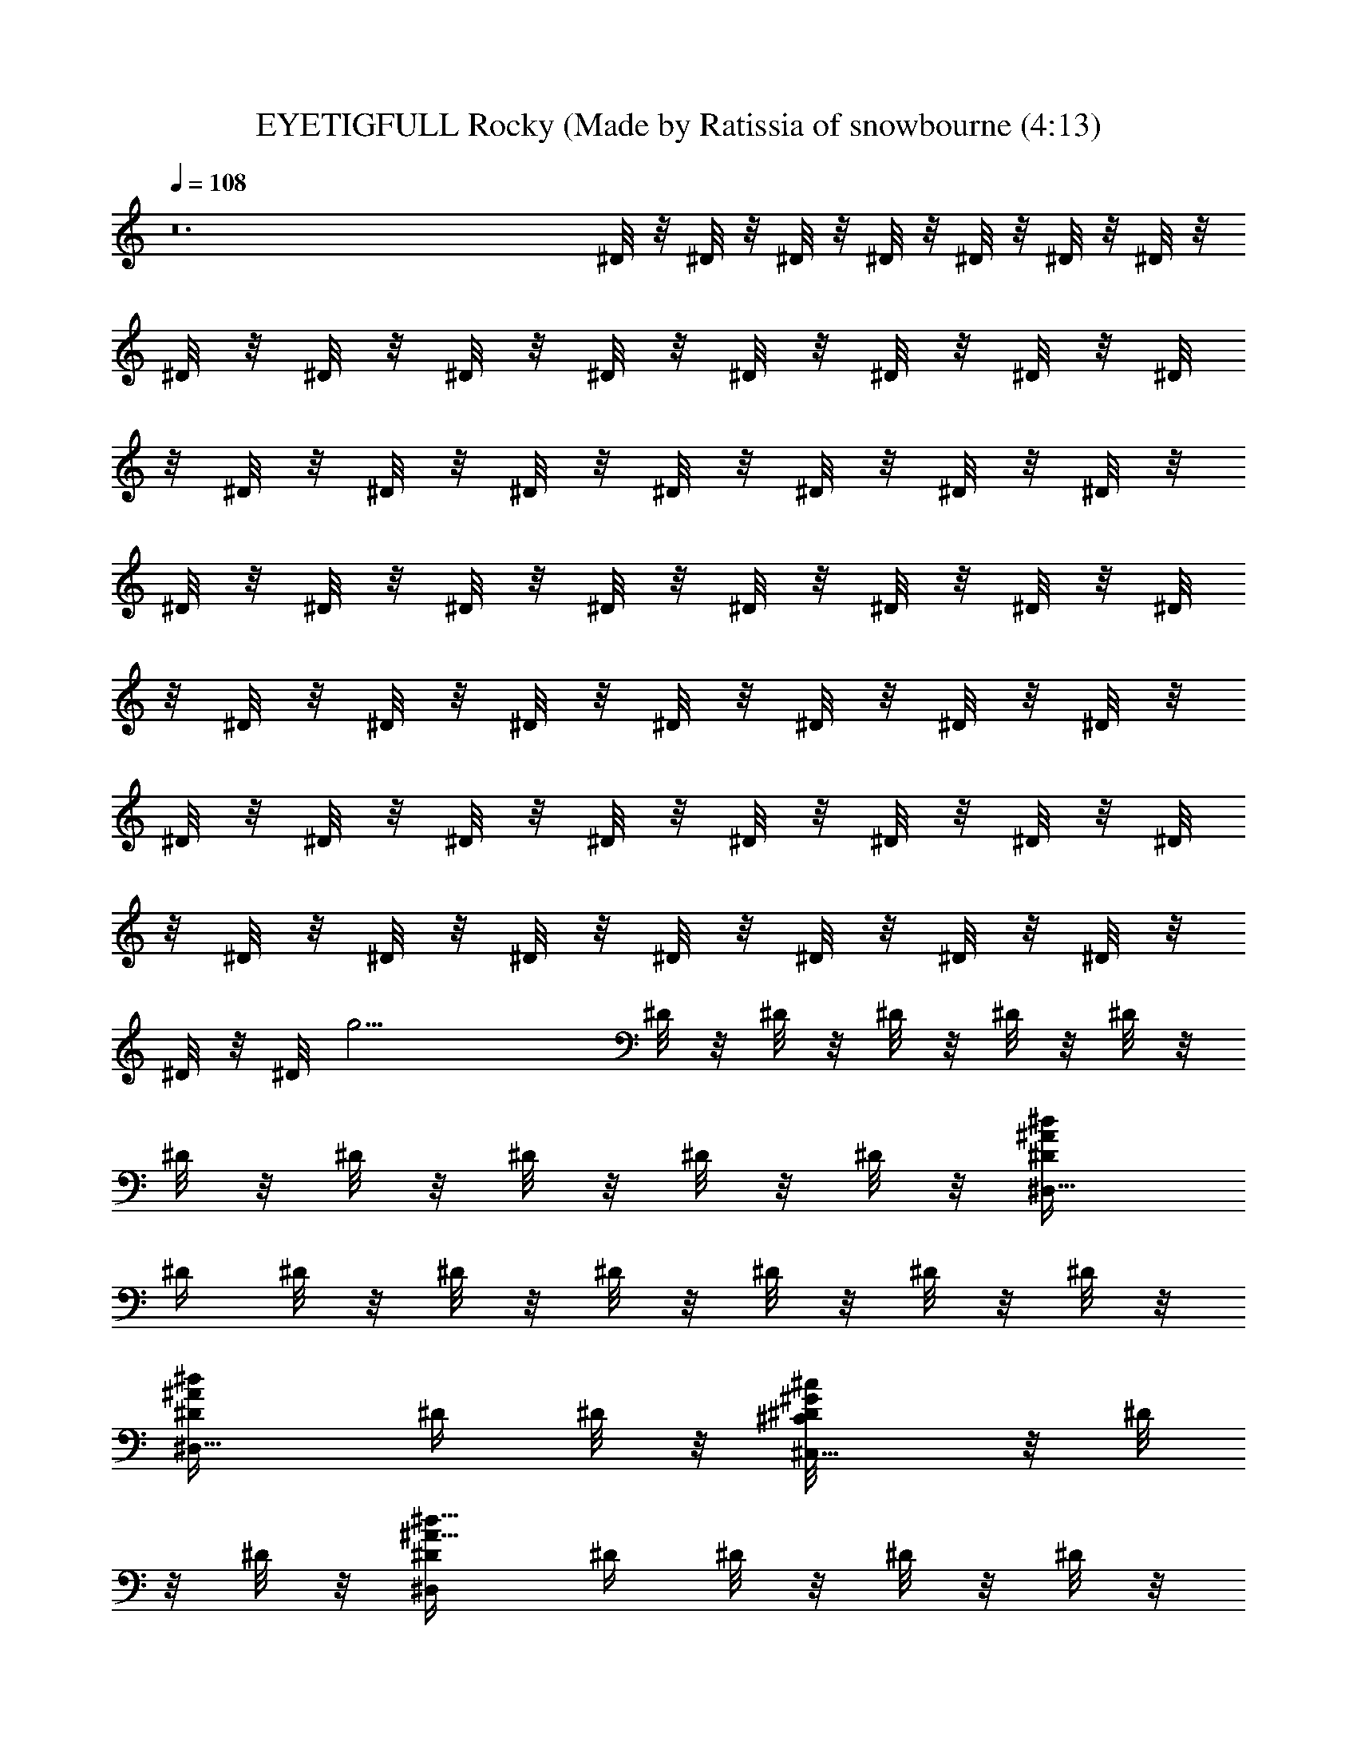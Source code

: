 X: 1
T: EYETIGFULL Rocky (Made by Ratissia of snowbourne (4:13)
Z: Transcribed by RATISSIA
%  Original file: EYETIGFULL Rocky (Made by Ratissia of snowbourne (4:13)
%  Transpose: 3
L: 1/4
Q: 108
K: C
z12 ^D/8 z/8 ^D/8 z/8 ^D/8 z/8 ^D/8 z/8 ^D/8 z/8 ^D/8 z/8 ^D/8 z/8
^D/8 z/8 ^D/8 z/8 ^D/8 z/8 ^D/8 z/8 ^D/8 z/8 ^D/8 z/8 ^D/8 z/8 ^D/8
z/8 ^D/8 z/8 ^D/8 z/8 ^D/8 z/8 ^D/8 z/8 ^D/8 z/8 ^D/8 z/8 ^D/8 z/8
^D/8 z/8 ^D/8 z/8 ^D/8 z/8 ^D/8 z/8 ^D/8 z/8 ^D/8 z/8 ^D/8 z/8 ^D/8
z/8 ^D/8 z/8 ^D/8 z/8 ^D/8 z/8 ^D/8 z/8 ^D/8 z/8 ^D/8 z/8 ^D/8 z/8
^D/8 z/8 ^D/8 z/8 ^D/8 z/8 ^D/8 z/8 ^D/8 z/8 ^D/8 z/8 ^D/8 z/8 ^D/8
z/8 ^D/8 z/8 ^D/8 z/8 ^D/8 z/8 ^D/8 z/8 ^D/8 z/8 ^D/8 z/8 ^D/8 z/8
^D/8 z/8 ^D/8 [g15/4z/8] ^D/8 z/8 ^D/8 z/8 ^D/8 z/8 ^D/8 z/8 ^D/8 z/8
^D/8 z/8 ^D/8 z/8 ^D/8 z/8 ^D/8 z/8 ^D/8 z/8 [^D,5/8^D/4^A/2^d/2]
^D/4 ^D/8 z/8 ^D/8 z/8 ^D/8 z/8 ^D/8 z/8 ^D/8 z/8 ^D/8 z/8
[^D,5/8^D/4^A/2^d/2] ^D/4 ^D/8 z/8 [^C,5/8^D/8^C/2^G/2^c/2] z/8 ^D/8
z/8 ^D/8 z/8 [^D,/2^D/4^A5/8^d5/8] ^D/4 ^D/8 z/8 ^D/8 z/8 ^D/8 z/8
^D/8 z/8 ^D/8 z/8 ^D/8 z/8 ^D/8 z/8 ^D/8 z/8 [^D,/2^D/4^A5/8^d/2]
^D/4 ^D/8 z/8 [^C,/2^D/8^C/2^G/2^c5/8] z/8 ^D/8 z/8 ^D/8 z/8
[^D,5/8^D/4^A5/8^d5/8] ^D/4 ^D/8 z/8 ^D/8 z/8 ^D/8 z/8 ^D/8 z/8 ^D/8
z/8 ^D/8 z/8 ^D/8 z/8 ^D/8 z/8 [^D,5/8^D/4^A/2^d3/8] ^D/4 ^D/8 z/8
[^A,/2^D/8F3/8^A3/8] z/8 ^D/8 z/8 ^D/8 z/8 [B,9/2^D/8^F17/4B17/4] z/8
^D/8 z/8 ^D/8 z/8 ^D/8 z/8 ^D/8 z/8 ^D/8 z/8 ^D/8 z/8 ^D/8 z/8 ^D/8
z/8 ^D/8 z/8 ^D/8 z/8 ^D/8 z/8 ^D/8 z/8 ^D/8 z/8 ^D/8 z/8 ^D/8 z/8
^D/8 z/8 ^D/8 z/8 [^D,/2^D/4^A5/8^d5/8] ^D/4 ^D/8 z/8 ^D/8 z/8 ^D/8
z/8 ^D/8 z/8 ^D/8 z/8 ^D/8 z/8 [^D,/2^D/4^A5/8^d/2] ^D/4 ^D/8 z/8
[^C,/2^D/8^C/2^G/2^c5/8] z/8 ^D/8 z/8 ^D/8 z/8 [^D,5/8^D/4^A5/8^d5/8]
^D/4 ^D/8 z/8 ^D/8 z/8 ^D/8 z/8 ^D/8 z/8 ^D/8 z/8 ^D/8 z/8 ^D/8 z/8
^D/8 z/8 ^D/8 z/8 ^D/8 z/8 [^D,/2^D/4^A/2^d/2] ^D/4 ^D/8 z/8
[^C,/2^D/8^C/2^G/2^c/2] z/8 ^D/8 z/8 ^D/8 z/8 [^D,/2^D/4^A5/8^d5/8]
^D/4 ^D/8 z/8 ^D/8 z/8 ^D/8 z/8 ^D/8 z/8 ^D/8 z/8 ^D/8 z/8
[^D,/2^D/4^A/2^d/2] ^D/4 ^D/8 z/8 [^A,5/8^D/8=F/2^A/2] z/8 ^D/8 z/8
^D/8 z/8 [B,35/8^D/8^F35/8B35/8] z/8 ^D/8 z/8 ^D/8 z/8 ^D/8 z/8 ^D/8
z/8 ^D/8 z/8 ^D/8 z/8 ^D/8 z/8 ^D/8 z/8 ^D/8 z/8 ^D/8 z/8 ^D/8 z/8
^D/8 z/8 ^D/8 z/8 ^D/8 z/8 ^D/8 z/8 ^D/8 z/8 ^D/8 z/8
[^D,/2^D/4^d3/4^f5/8^a5/8^A3/4] ^D/4 ^D/4 ^D/8 z/8 [^D,/2^D/8] z/8
^D/8 z/8 [^D/8^c/8] z/8 [^D/8^c/8] z/8 [^D,/2^D/4^d/2^f5/8^a/2^c/2]
^D/4 ^D/8 z/8 [^D/4^c/2=f/2^g/2] [^D,/2^D/4] ^D/8 z/8
[^D/4^d9/4^f9/4^a9/4^c2] ^D/4 [^D,/2^D/4] ^D/4 ^D/4 ^D/4 [^D,/2^D/4]
^D/4 ^D/8 z/8 ^D/8 z/8 [^D,/2^D/4^d3/8^f5/8^a/2^c/2] ^D/4 ^D/8 z/8
[^D/4^c/2=f/2^g/2] [^D,/2^D/4] ^D/8 z/8 [^D/4^d2^f17/8^a2^c17/8] ^D/4
[^D,/2^D/4] ^D/4 ^D/4 ^D/4 [^D,/2^D/4] ^D/4 ^D/4 ^D/8 z/8
[^D,5/8^D/4^A5/8^d5/8^f/2] ^D/4 ^D/4 [^A,3/4^G/2^c5/8=f3/8^D/8=F/2]
z/8 ^D/8 z/8 ^D/8 z/8 [B,3/2^F15/4B15/4^d13/4^D/8] z/8 ^D/8 z/8 ^D/8
z/8 ^D/8 z/8 ^D/8 z/8 ^D/8 z/8 [B,^D/8] z/8 ^D/8 z/8 ^D/8 z/8 ^D/8
z/8 [B,/2^D/8] z/8 ^D/8 z/8 [B,/2^D/8] z/8 ^D/8 z/8 [B,/2^D/8] z/8
[^F/2B/2^d/2^D/8] z/8 [B,/2^D/8] z/8 ^D/8 z/8
[^D,5/8^D/4^d9/8^f/2^a/2^A9/8] ^D/4 ^D/4 ^D/4 [^D,/2^D/8] z/8 ^D/8
z/8 [^D/8^c/8] z/8 [^D/8^c/8] z/8 [^D,/2^D/4^d/2^f5/8^a/2^c/2] ^D/8
z/8 ^D/8 z/8 [^D/4^c/2=f/2^g/2] [^D,/2^D/4] ^D/8 z/8
[^D/4^d9/4^f9/4^a9/4^c17/8] ^D/4 [^D,/2^D/4] ^D/4 ^D/4 ^D/4
[^D,/2^D/4] ^D/4 ^D/8 z/8 ^D/8 z/8 [^D,/2^D/4^d/2^f5/8^a/2^c/2] ^D/4
^D/4 [^c/2=f/2^g/2^D/4] [^D,/2^D/4] ^D/8 z/8 [^D/4^d2^f2^a2^c2] ^D/4
[^D,/2^D/4] ^D/4 ^D/4 ^D/4 [^D,5/8^D/4] ^D/4 ^D/4 ^D/8 z/8
[^D,/2^D/4^A5/8^d/2^f/2] ^D/4 ^D/4 [^A,3/4^G3/8^c/2=f/2^D/8=F5/8] z/8
^D/8 z/8 ^D/8 z/8 [B,3/2^F7/2B7/2^d13/4^D/8] z/8 ^D/8 z/8 ^D/8 z/8
^D/8 z/8 ^D/8 z/8 ^D/8 z/8 [B,/2^D/8] z/8 ^D/8 z/8 [B,/4^D/8] z/8
[B,/4^D/8] z/8 [B,/4^D/8] z/8 [B,/4^D/8] z/8 [B,/2^D/8] z/8 ^D/8 z/8
[B,^F7/8B3/4^d3/4^D/8] z/8 ^D/8 z/8 ^D/8 z/8 ^D/8 z/8
[^D,/2^D/4^A11/8^d11/8^f7/8] ^D/4 ^D/4 ^D/4 [^D,/2^D/4] ^D/8 z/8 ^D/8
z/8 ^D/8 z/8 [^D,/2^D/8] z/8 ^D/8 z/8 ^D/8 z/8 ^D/8 z/8 [^D,/2^D/8]
z/8 ^D/8 z/8 ^D/8 z/8 ^D/8 z/8 [^D,5/8^D/8] z/8 ^D/8 z/8 ^D/8 z/8
^D/8 z/8 [^D,/2^D/8] z/8 ^D/8 z/8 ^D/8 z/8 ^D/8 z/8 [^D,/2^D/8] z/8
^D/8 z/8 ^D/8 z/8 [^A,/4^D/8] z/8 [^C,/4^D/8] z/8 [^A,/4^D/8] z/8
[^C,/2^D/8] z/8 ^D/8 z/8 [^D,/2^D/4^A7/2^d7/2=f7/2^f7/2] ^D/4 ^D/4
^D/4 [^D,/2^D/4^a/2] ^D/4 [^D/4^c3/8] [^D/4^a5/8] [^D,5/8^D/4] ^D/4
^D/4 ^D/4 [^D,/2^D/4] ^D/4 ^D/4 ^D/8 z/8
[^D,/2^D/4^F29/8B29/8^d29/8^g/2] ^D/4 [^D/4^f/2] ^D/4 [^D,/2^D/4^a/2]
^D/4 [^D/4^g/2] ^D/4 [^D,/2^D/4^f/2] ^D/4 ^D/4 ^D/4 [^D,/2^D/4] ^D/4
^D/8 z/8 ^D/8 z/8 [^D,/2^D/4^G15/4^c15/4=f31/8] ^D/4 ^D/4 ^D/4
[^D,/2^D/4^g/4] [^D/4^f5/8] ^D/4 ^D/4 [^D,/2^D/4^g/2] ^D/4 ^D/4 ^D/4
[^D,/2^D/4^g/4] [^D/4^a5/8] ^D/4 ^D/8 z/8 [^D,/2^D/4^A15/4^d15/4^f^g]
^D/4 ^D/4 ^D/4 [^D,/2^D/4^f11/4] ^D/4 ^D/4 ^D/4 [^D,/2^D/4] ^D/4 ^D/4
[^A,/4^D/4] [^C,/4^D/4] [^A,/4^D/4] [^C,/2^D/4] ^D/8 z/8
[^D,/2^D/4^A29/8^d7/4^f7/2] ^D/4 ^D/4 ^D/4 [^D,/2^D/4^a3/8] ^D/4
[^D/4^c/4] [^D/4^d13/8] [^D,/2^D/4] ^D/4 [^D/4^a/2] ^D/4
[^D,/2^D/4^g/2] ^D/4 [^D/4^f/2] ^D/8 z/8
[^D,/2^D/4^F29/8B29/8^d3^a3/4] ^D/4 ^D/4 [^D/4^g/2] [^D,/2^D/4] ^D/4
[^D/4^g/2] ^D/4 [^D,/2^D/4^f/2] ^D/4 ^D/4 ^D/4 [^D,/2^D/4^d5/8] ^D/4
[^D/4^f/8] z/8 [^D/8^g] z/8 [^D,/2^D/4^G7/2^c7/2=f29/8] ^D/4 ^D/4
^D/4 [^D,/2^D/4^g3/8] ^D/4 [^D/4^f/4] [^D/4^g9/8] [^D,/2^D/4] ^D/4
^D/4 ^D/4 [^D,/2^D/4^g/2] ^D/4 [^D/4^f/4] [^D/8^a17/8] z/8
[^D,5/8^D/4^A15/4^d15/4=f15/4^f15/4] ^D/4 ^D/4 ^D/4 [^D,/2^D/4] ^D/4
^D/4 ^D/4 [^D,/2^D/4] ^D/4 ^D/4 [^A,/4^D/4] [^C,/4^D/4] [^A,3/8^D/4]
[^C,/2^D/4] ^D/8 z/8 [^D,/2^D/4^A29/8^d27/8=f27/8^f27/8] ^D/4
[^D/4^a3/8] ^D/4 [^D,/2^D/4^a3/8] ^D/4 [^D/4^c3/8] [^D/4^a3/4]
[^D,5/8^D/4] ^D/4 ^D/4 ^D/4 [^D,/2^D/4] ^D/4 [^D/4^f/4] ^D/8 z/8
[B,^F7/2B29/8^d29/8^D/8^g/2] z/8 ^D/8 z/8 [^D/8^f3/8] z/8 ^D/8 z/8
[B,^D/8^a/2] z/8 ^D/8 z/8 [^D/8^g/2] z/8 ^D/8 z/8 [B,^D/8^f5/8] z/8
^D/8 z/8 ^D/8 z/8 ^D/8 z/8 [B,3/4^D/8] z/8 ^D/8 z/8 ^D/8 z/8 ^D/8 z/8
[^C,/2^C4^G29/8^c29/8=f15/4^D/8] z/8 ^D/8 z/8 [^D/8^g/4] z/8 ^D/8 z/8
[^C,/2^D/8^g/4] z/8 ^D/8 z/8 [^D/8^g/4] z/8 ^D/8 z/8 [^C,/2^D/8^g/2]
z/8 ^D/8 z/8 [^D/8^f/2] z/8 ^D/8 z/8 [^C,/2^D/8^a/2] z/8 ^D/8 z/8
[^D/8^g] z/8 ^D/8 z/8 [^D,/2^D/4^A15/4^d15/4^f/2] ^D/4 [^D/4^f13/4]
^D/4 [^D,/2^D/4] ^D/4 ^D/4 ^D/4 [^D,/2^D/4] ^D/4 ^D/4 [^A,/4^D/4]
[^C,/4^D/4] [^A,/4^D/4] [^C,/2^D/4] ^D/8 z/8
[^D,/2^D/4^A7/2^d7/4^f7/2] ^D/4 ^D/4 ^D/4 [^D,/2^D/4^a/2] ^D/4
[^D/4^c/4] [^D/4^d3/2] [^D,/2^D/4] ^D/4 ^D/4 ^D/4 [^D,/2^D/4^g3/8]
^D/4 [^D/4^f/2] ^D/8 z/8 [B,^F7/2B29/8^d3^D/8^a3/4] z/8 ^D/8 z/8 ^D/8
z/8 [^D/8^g/2] z/8 [B,^D/8] z/8 ^D/8 z/8 [^D/8^g/2] z/8 ^D/8 z/8
[B,^D/8^f/2] z/8 ^D/8 z/8 ^D/8 z/8 ^D/8 z/8 [B,7/8^D/8^d5/8] z/8
[^D/8^f/2] z/8 ^D/8 z/8 ^D/8 z/8 [^C,/2^C4^G15/4^c15/4=f15/4^D/8] z/8
^D/8 z/8 ^D/8 z/8 ^D/8 z/8 [^C,/2^D/8^g/4] z/8 ^D/8 z/8 [^D/8^g/8]
z/8 [^D/8^g/2] z/8 [^C,/2^D/8] z/8 ^D/8 z/8 ^D/8 z/8 ^D/8 z/8
[^C,/2^D/8^g/4] z/8 ^D/8 z/8 [^D/8^f/4] z/8 [^D/8^a17/8] z/8
[^D,5/8^D/4^A9/4^d9/4^f9/4] ^D/4 ^D/4 ^D/4 [^D,/2^D/4] ^D/4 ^D/4 ^D/4
[^D,3/8^D/4] ^D/8 z/8 [^C,/2^D/4^G/2^c/2=f/2^g/2] ^D/4 ^D/8 z/8
[^D,/2^D/4^A/2^d3/8^f/2^a5/8] ^D/4 ^D/8 z/8
[^G,^F29/8B15/4^d7/2^D15/4^G13/4] b3/8 z/8 [^G,b/4] z/4 b/8 z/8
[b7/8z/4] [^G,z/2] ^a/2 [^G,^g/2] [^c/8^f3/8] z/8 ^c/8 z/8
[^A,^A7/4^c15/8^f7/4z/2] ^g/2 [^A,^a/2] [^g3/4z/2]
[^C,3/4^C15/8^G15/8^c15/8=f15/8z/2] [^g7/8z/2] [^C,3/4z/4] ^a3/4
[^G,^F7/2B29/8^d15/4^D13/4^G7/2] [^G,b3/8] z/8 b/8 z/8 [b7/8z/4]
[^G,z/2] ^a/2 [^G,7/8^g/2] [^D/8^f/2] z/8 ^D/8 z/8
[^D,^D^A7/8^d7/8^f3/4^a] z/4 [^C,15/8^C25/8^G3/2^c3/2=f5/4^g9/8] z3/8
[^G3/2^c3/4f/2^g3/4] [^C,7/8z/4] [^A3/8^c7/8^f/2^a3/8] z3/8
[^G,^F7/2B29/8^d29/8^D15/4^G13/4] [^G,b/4] z/4 b/8 z/8 [b7/8z/4]
[^G,z/2] ^a/2 [^G,7/8^g/2] [^c/8^f3/8] z/8 ^c/8 z/8
[^A,^A17/8^c17/8^f9/4z/2] ^g/2 [^A,^a/2] [^g5/8z/2]
[^C,3/4^C15/8^G/2=f/2] [^G5/4^c/2f5/4^g7/8] [^C,3/4z/4]
[^A/2^c3/8^f5/8^a/2] z3/8 [^G,3/2B13/8^d13/8^g13/8^G5/8b3/4] z/8
[=G,3/4=G5/8^a3/4] z/8 [^G,5/8^G/2b5/8]
[^A,3/2^c3/2^f13/8^a13/8^A3/4] [^G,3/4^G3/4b3/4] [^A,5/8^A/2^c/2]
[B,2^d23/8^f23/8b23/8B5/2] B,7/8 z/8 ^g3/8 z/8 ^f/8 z/8 [^gz/4]
[^D,/2^D/8] z/8 ^D/8 z/8 ^D/8 z/8 [^D/8^f/8] z/8 [^D,5/8^D/8^f17/8]
z/8 ^D/8 z/8 ^D/8 z/8 ^D/8 z/8 [^D,5/8^D/8] z/8 ^D/8 z/8 ^D/8 z/8
^D/8 z/8 [^D,5/8^D/8] z/8 ^D/8 z/8 ^D/8 z/8 ^D/8 z/8 [^D,/2^D/8] z/8
^D/8 z/8 ^D/8 z/8 ^D/8 z/8 [^D,5/8^D/8] z/8 ^D/8 z/8 ^D/8 z/8 ^D/8
z/8 [^D,5/8^D/8] z/8 ^D/8 z/8 ^D/8 z/8 [^A,3/8^D/8] z/8 [^C,/4^D/8]
z/8 [^A,/4^D/8] z/8 [^C,5/8^D/8^d/8] z/8 [^D/8^d/8] z/8
[^D,5/8^D/4^d7/2=f13/4^f4^a] ^D/4 ^D/4 ^D/4 [^D,/2^D/4^a3/4] ^D/4
[^D/4^c/4] [^D/4^a13/4] [^D,5/8^D/4] ^D/4 ^D/4 ^D/4 [^D,/2^D/4] ^D/4
^D/4 ^D/4 [^D,5/8^D/4B15/8^d15/8^f/2^g/2] ^D/4 [^D/4^f3/2] ^D/4
[^D,5/8^D/4^a11/4] ^D/4 [^D/4^g/2] ^D/4 [^D,5/8^D/4^f/2] ^D/4
[b7/8^d7/8^f5/4^D/4] ^D/4 [^D,5/8^D/4] ^D/4 ^D/4 ^D/8 z/8
[^D,5/8^D/4^c29/8=f31/8^g] ^D/4 ^D/4 ^D/4 [^D,5/8^D/4^g3/4] ^D/4
[^D/4^f/4] [^D/4^g5/4] [^D,/2^D/4] ^D/4 ^D/4 ^D/4 [^D,/2^D/4^g7/8]
[^D/4^a/2] ^D/4 ^D/8 z/8 [^D,5/8^D/4^A11/4^d3^f^g] ^D/4 ^D/4 ^D/4
[^D,/2^D/4^f2] ^D/4 ^D/4 ^D/4 [^D,5/8^D/4] ^D/4 ^D/4 [^A,3/8^D/4]
[^C,/4^A/8^d5/8^f5/8^D/4] z/8 [^A,/4^G5/8^c5/8=f5/8^D/8] z/8
[^C,/2^D/8] z/8 ^D/8 z/8 [^D,/2^D/4^d7/4^f7/2^a] ^D/4 ^D/4 ^D/4
[^D,5/8^D/4^a3] ^D/4 [^D/4^c/4] [^D/4^d7/4] [^D,/2^D/4] ^D/4 ^D/4
^D/4 [^D,/2^D/4^g/2] ^D/4 [^D/4^f/2] ^D/4 [^D,5/8^D/4B2^d2^f3/2^a2]
^D/4 ^D/4 [^D/4^g5/8] [^D,5/8^D/4] ^D/4 [^D/4^f] ^D/4
[^D,5/8^D/4^a7/4] ^D/4 [b7/8^d/2^f^D/4] ^D/4 [^D,5/8^D/4^d3/8] ^D/4
[^D/4^f/4] [^D/8^g/4] z/8 [^D,5/8^D/4^c7/2=f15/4^g] ^D/4 ^D/4 ^D/4
[^D,/2^D/4^g3/4] ^D/4 [^D/4^f/4] [^D/4^g5/4] [^D,5/8^D/4] ^D/4 ^D/4
^D/4 [^D,5/8^D/4^g3/4] ^D/4 [^D/4^f/8] z/8 [^D/8^a/4] z/8
[^D,5/8^D/4^d13/4=f17/8^f13/4^a17/8] ^D/4 ^D/4 ^D/4 [^D,5/8^D/4] ^D/4
^D/4 ^D/4 [^D,/2^D/4] ^D/4 [^C,5/8^C/2^c/2=f5/8^g/2^D/4] ^D/4 ^D/4
[^D,/2^D/4^d3/4^f3/4^a5/8] ^D/4 ^D/4
[^G,^F29/8B15/4^d7/2^D15/4^G13/4] b3/8 z/8 [^G,b/4] z/4 b/8 z/8
[b7/8z/4] [^G,z/2] ^a/2 [^G,^g/2] [^c/8^f3/8] z/8 ^c/8 z/8
[^A,^A7/4^c15/8^f7/4z/2] ^g/2 [^A,^a/2] [^g3/4z/2]
[^C,3/4^C15/8^G15/8^c15/8=f15/8z/2] [^g7/8z/2] [^C,3/4z/4] ^a3/4
[^G,^F7/2B29/8^d15/4^D13/4^G7/2] [^G,b3/8] z/8 b/8 z/8 [b7/8z/4]
[^G,z/2] ^a/2 [^G,7/8^g/2] [^D/8^f/2] z/8 ^D/8 z/8
[^D,^D^A7/8^d7/8^f3/4^a] z/4 [^C,15/8^C25/8^G3/2^c3/2=f5/4^g9/8] z3/8
[^G3/2^c3/4f/2^g3/4] [^C,7/8z/4] [^A3/8^c7/8^f/2^a3/8] z3/8
[^G,^F7/2B29/8^d29/8^D15/4^G13/4] [^G,b/4] z/4 b/8 z/8 [b7/8z/4]
[^G,z/2] ^a/2 [^G,7/8^g/2] [^c/8^f3/8] z/8 ^c/8 z/8
[^A,^A17/8^c17/8^f9/4z/2] ^g/2 [^A,^a/2] [^g5/8z/2]
[^C,3/4^C15/8^G/2=f/2] [^G5/4^c/2f5/4^g7/8] [^C,3/4z/4]
[^A/2^c3/8^f5/8^a/2] z3/8 [^G,3/2B13/8^d13/8^g13/8^G5/8b3/4] z/8
[=G,3/4=G5/8^a3/4] z/8 [^G,5/8^G/2b5/8]
[^A,3/2^c3/2^f13/8^a13/8^A3/4] [^G,3/4^G3/4b3/4] [^A,5/8^A/2^c/2]
[B,2^d23/8^f23/8b23/8B5/2] B,7/8 z/8 ^g3/8 z/8 ^f/8 z/8 [^gz/4]
[^D,5/8^D/8] z/8 ^D/8 z/8 ^D/8 z/8 [^D/8^f/8] z/8 [^D,/2^D/8^f17/8]
z/8 ^D/8 z/8 ^D/8 z/8 ^D/8 z/8 [^D,5/8^D/8] z/8 ^D/8 z/8 ^D/8 z/8
^D/8 z/8 [^D,/2^D/8] z/8 ^D/8 z/8 ^D/8 z/8 ^D/8 z/8 [^D,5/8^D/8] z/8
^D/8 z/8 ^D/8 z/8 ^D/8 z/8 [^D,5/8^D/8] z/8 ^D/8 z/8 ^D/8 z/8 ^D/8
z/8 [^D,5/8^D/8] z/8 ^D/8 z/8 ^D/8 z/8 ^D/8 z/8 [^D,5/8^D/8] z/8 ^D/8
z/8 ^D/8 z/8 ^D/8 z/8 [^D,5/8^D/8] z/8 ^D/8 z/8 ^D/8 z/8 ^D/8 z/8
[^D,5/8^D/8] z/8 ^D/8 z/8 ^D/8 z/8 ^D/8 z/8 [^D,/2^D/8] z/8 ^D/8 z/8
^D/8 z/8 ^D/8 z/8 [^D,/2^D/8] z/8 ^D/8 z/8 ^D/8 z/8 ^D/8 z/8
[^D,5/8^D/8] z/8 ^D/8 z/8 ^D/8 z/8 ^D/8 z/8 [^D,/2^D/8] z/8 ^D/8
[=g15/4z/8] ^D/8 z/8 ^D/8 z/8 [^D,5/8^D/8] z/8 ^D/8 z/8 ^D/8 z/8
[^A,3/8^D/8] z/8 [^C,/4^D/8] z/8 [^A,/4^D/8] z/8 [^C,/2^D/8] z/8 ^D/8
z/8 [^D,5/8^D15/4^A7/2^d7/2=f7/2^f7/2] z3/8 [^D,/2^a/4] z/4 ^c/4
[^a7/8z/4] ^D,5/8 z3/8 ^D,/2 z/2 [^D,5/8^D29/8^F29/8B29/8^d29/8^g/2]
^f/4 z/4 [^D,5/8^a/2] ^g/2 [^D,5/8^f/2] z/2 ^D,5/8 z3/8
[^D,5/8^D31/8^G15/4^c15/4=f31/8] z3/8 [^D,5/8^g3/8] z/8 ^f/4 [^gz/4]
^D,/2 z/2 [^D,/2^g3/8] z/8 ^a3/8 z/8 [^D,5/8^D15/4^A9/4^d9/4^f^g9/8]
z3/8 [^D,/2^f5/4] z/2 [^D,5/8z/2] [^A/8^d/8^f/8] z/8
[^A,3/8^A3/8^d3/8^f3/8z/4] ^C,/4 [^A,/4^G3/4^c3/4=f3/4] ^C,/2
[^D,/2^D/4^A29/8^d7/4^f7/2] ^D/4 ^D/4 ^D/4 [^D,5/8^D/4^a/2] ^D/4
[^D/4^c/4] [^D/4^d13/8] [^D,/2^D/4] ^D/4 ^D/4 ^D/4 [^D,/2^D/4^g/2]
^D/4 [^D/4^f/2] ^D/8 z/8 [^D,5/8^D/4^F29/8B29/8^d3^a3/4] ^D/4 ^D/4
[^D/4^g3/4] [^D,5/8^D/4] ^D/4 [^D/4^f3/8] ^D/4 [^D,5/8^D/4^a5/8] ^D/4
^D/4 ^D/4 [^D,5/8^D/4^d5/8] ^D/4 [^D/4^f/4] [^D/8^g] z/8
[^D,5/8^D/4^G29/8^c29/8=f29/8] ^D/4 ^D/4 ^D/4 [^D,/2^D/4^g3/8] ^D/4
[^D/4^f/8] z/8 [^D/4^g9/8] [^D,5/8^D/4] ^D/4 ^D/4 ^D/4
[^D,5/8^D/4^g3/8] ^D/4 [^D/8^f/8] z/8 [^D/8^a19/8] z/8
[^D,5/8^D/4^A9/4^d9/4^f9/4] ^D/4 ^D/4 ^D/4 [^D,5/8^D/4] ^D/4 ^D/4
^D/4 [^D,/2^D/8] z/8 ^D/8 z/8 [^C,5/8^C/2^G/2^c/2=f5/8^D/8] z/8 ^D/8
z/8 ^D/8 z/8 [^D,/2^D/4^A/2^d/2^f/2^a5/8] ^D/8 z/8 ^D/8 z/8
[^G,^F29/8B15/4^d7/2^D15/4^G13/4] b3/8 z/8 [^G,b/4] z/4 b/8 z/8
[b7/8z/4] [^G,z/2] ^a/2 [^G,^g/2] [^c/8^f3/8] z/8 ^c/8 z/8
[^A,^A7/4^c15/8^f7/4z/2] ^g/2 [^A,^a/2] [^g3/4z/2]
[^C,3/4^C15/8^G15/8^c15/8=f15/8z/2] [^g7/8z/2] [^C,3/4z/4] ^a3/4
[^G,^F7/2B29/8^d15/4^D13/4^G7/2] [^G,b3/8] z/8 b/8 z/8 [b7/8z/4]
[^G,z/2] ^a/2 [^G,7/8^g/2] [^D/8^f/2] z/8 ^D/8 z/8
[^D,^D^A7/8^d7/8^f3/4^a] z/4 [^C,15/8^C25/8^G3/2^c3/2=f5/4^g9/8] z3/8
[^G3/2^c3/4f/2^g3/4] [^C,7/8z/4] [^A3/8^c7/8^f/2^a3/8] z3/8
[^G,^F7/2B29/8^d29/8^D15/4^G13/4] [^G,b/4] z/4 b/8 z/8 [b7/8z/4]
[^G,z/2] ^a/2 [^G,7/8^g/2] [^c/8^f3/8] z/8 ^c/8 z/8
[^A,^A17/8^c17/8^f9/4z/2] ^g/2 [^A,^a/2] [^g5/8z/2]
[^C,3/4^C15/8^G/2=f/2] [^G5/4^c/2f5/4^g7/8] [^C,3/4z/4]
[^A/2^c3/8^f5/8^a/2] z3/8 [^G,3/2B13/8^d13/8^g13/8^G5/8b3/4] z/8
[=G,3/4=G5/8^a3/4] z/8 [^G,5/8^G/2b5/8]
[^A,3/2^c3/2^f13/8^a13/8^A3/4] [^G,3/4^G3/4b3/4] [^A,5/8^A/2^c/2]
[B,4^d4^f23/8b23/8B4] z9/8 [B,/4^F/8B/8] z/8 [B,/4^F/4B/4] z/4
[B,/4^F/8B/8] z/8 [B,/4^F/8B/8] z/8 [B,/4^F/8B/8] z/8 [B,/4^F/8B/8]
z/8 [B,/8^F/8B/8] z/8 [B,3/4^F/2B/2] z/2 ^g3/8 z/8 ^f/8 z/8 [^gz/4]
[^D,/2^D/8] z/8 ^D/8 z/8 ^D/8 z/8 [^D/8^f/8] z/8 [^D,/2^D/8^f17/8]
z/8 ^D/8 z/8 ^D/8 z/8 ^D/8 z/8 [^D,/2^D/8] z/8 ^D/8 z/8 ^D/8 z/8 ^D/8
z/8 [^D,/2^D/8] z/8 ^D/8 z/8 ^D/8 z/8 ^D/8 z/8 [^D,/2^D/8] z/8 ^D/8
z/8 ^D/8 z/8 ^D/8 z/8 [^D,5/8^D/8] z/8 ^D/8 z/8 ^D/8 z/8 ^D/8 z/8
[^D,/2^D/8] z/8 ^D/8 z/8 ^D/8 z/8 [^A,/4^D/8] z/8 [^C,/4^D/8] z/8
[^A,3/8^D/8] z/8 [^C,/2^D/8] z/8 ^D/8 z/8
[^D,/2^D/4^d5/8^f5/8^a5/8^A/2] ^D/4 ^D/8 z/8 ^D/8 z/8 [^D,5/8^D/8]
z/8 ^D/8 z/8 ^D/8 z/8 ^D/8 z/8 [^D,5/8^D/4^d/2^f5/8^a/2^A/2] ^D/4
^D/8 z/8 [^D/4^c/2=f3/8^g/2^C/2^G/2] [^D,/2^D/4] ^D/8 z/8
[^C,/2^D/4^d^f^a^A5/8] ^D/4 [^D,/2^D/4] ^D/4 ^D/8 z/8 ^D/8 z/8
[^D,5/8^D/8] z/8 ^D/8 z/8 ^D/8 z/8 ^D/8 z/8
[^D,5/8^D/4^d/2^f5/8^a/2^A5/8] ^D/4 ^D/8 z/8
[^D/4^c5/8=f/2^g/2^C/2^G/2] [^D,/2^D/4] ^D/8 z/8
[^C,/2^D/4^d^f^a^A5/8] ^D/4 [^D,5/8^D/4] ^D/4 ^D/8 z/8 ^D/8 z/8
[^D,5/8^D/8] z/8 ^D/8 z/8 ^D/8 z/8 ^D/8 z/8 [^D,5/8^D/4^A/2^d/2^f/2]
^D/4 ^D/4 [^A,/4^G/2^c5/8=f3/8^D/8=F3/8] z/8 [^A,/2^D/8] z/8 ^D/8 z/8
[B,3/2^F15/4B15/4^d2^D/8] z/8 ^D/8 z/8 ^D/8 z/8 ^D/8 z/8 ^D/8 z/8
^D/8 z/8 [B,^D/8] z/8 ^D/8 z/8 [^D/8^d5/4] z/8 ^D/8 z/8
[B,/2^D/8^a5/8] z/8 ^D/8 z/8 [B,/2^D/8^g/2] z/8 ^D/8 z/8
[B,/2^D/8^f3/8] z/8 [^F/2B/2^d/2^D/8] z/8 [B,/2^D/8^g9/8] z/8 ^D/8
z/8 [^D,5/8^D/4^d5/8^f/2^a/2^A5/8] ^D/4 [^D/8^f3/8] z/8 ^D/8 z/8
[^D,5/8^D/8^f/2] z/8 ^D/8 z/8 ^D/8 z/8 ^D/8 z/8
[^D,5/8^D/4^d/2^f5/8^a/2^A5/8] ^D/4 ^D/8 z/8
[^D/4^c5/8=f3/8^g/2^C/2^G/2] [^D,/2^D/8] z/8 ^D/8 z/8
[^C,/2^D/4^d^f^a^A5/8] ^D/4 [^D,/2^D/4] ^D/4 ^D/8 z/8 ^D/8 z/8
[^D,5/8^D/8] z/8 ^D/8 z/8 ^D/8 z/8 ^D/8 z/8
[^D,5/8^D/4^d/2^f5/8^a/2^A/2] ^D/4 ^D/4 [^c/2=f/2^g/2^D/4^C/2^G/2]
[^D,/2^D/8] z/8 ^D/8 z/8 [^C,/2^D/4^d^f^a^A5/8] ^D/4 [^D,/2^D/4] ^D/4
^D/8 z/8 ^D/8 z/8 [^D,5/8^D/8] z/8 ^D/8 z/8 ^D/4 ^D/8 z/8
[^D,5/8^D/4^A5/8^d/2^f/2] ^D/4 ^D/8 z/8 [^A,5/8^G3/8^c/2=f/2^D/8=F/2]
z/8 ^D/8 z/8 ^D/8 z/8 [B,3/2^F7/2B7/2^d2^D/8] z/8 ^D/8 z/8 ^D/8 z/8
^D/8 z/8 ^D/8 z/8 ^D/8 z/8 [B,/2^D/8] z/8 ^D/8 z/8 [B,/4^D/8^d5/4]
z/8 [B,/4^D/8] z/8 [B,/4^D/8^a5/8] z/8 [B,/4^D/8] z/8 [B,/2^D/8^g/2]
z/8 ^D/8 z/8 [B,7/8^F7/8B7/8^d3/4^D/8^f/2] z/8 ^D/8 z/8 [^D/8^g9/8]
z/8 ^D/8 z/8 [^D,/2^D/4^d3/4^f/2^a5/8^A3/4] ^D/4 [^D/4^f3/8] ^D/8 z/8
[^D,5/8^D/8^f/2] z/8 ^D/8 z/8 [^D/8^A/8^d/2] z/8 [^D/8^A/8] z/8
[^D,5/8^D/4^d/2^f5/8^a/2] ^D/8 z/8 ^D/8 z/8 [^D/4^c/2=f/2^g/2]
[^D,/2^D/4] ^D/8 z/8 [^C,/2^D/4^d9/4^f9/4^a9/4] ^D/4 [^D,/2^D/4] ^D/4
^D/4 ^D/4 [^D,5/8^D/4] ^D/8 z/8 [^D/8^A/8] z/8 [^D/8^A/8] z/8
[^D,5/8^D/4^d/2^f5/8^a/2] ^D/4 ^D/8 z/8 [^D/4^c/2=f5/8^g/2]
[^D,/2^D/4] ^D/8 z/8 [^C,/2^D/4^d2^f2^a2] ^D/4 [^D,5/8^D/4] ^D/4 ^D/4
^D/4 [^D,5/8^D/4] ^D/4 [^D/4^A/8] z/8 [^D/8^A/8] z/8
[^D,5/8^D/4^A/2^d/2^f/2] ^D/4 ^D/4 [^A,/4^G/2^c5/8=f3/8^D/8=F/2] z/8
[^A,/2^D/8] z/8 ^D/8 z/8 [B,3/2^F15/4B15/4^d2^D/8] z/8 ^D/8 z/8 ^D/8
z/8 ^D/8 z/8 ^D/8 z/8 ^D/8 z/8 [B,^D/8] z/8 ^D/8 z/8 [^D/8^d5/4] z/8
^D/8 z/8 [B,/2^D/8^a/2] z/8 ^D/8 z/8 [B,/2^D/8^g/2] z/8 ^D/8 z/8
[B,/2^D/8^f3/8] z/8 [^F/2B/2^d/2^D/8] z/8 [B,/2^D/8^g] z/8 ^D/8 z/8
[^D,5/8^D/4^d3/4^f/2^a/2^A3/4] ^D/4 [^D/4^f3/8] ^D/8 z/8
[^D,5/8^D/8^f/2] z/8 ^D/8 z/8 [^D/8^A/8^g/2] z/8 [^D/8^A/4] z/8
[^D,5/8^D/4^d/2^f5/8^a/2] ^D/4 ^D/8 z/8 [^D/4^c/2=f/2^g/2]
[^D,/2^D/4] ^D/8 z/8 [^C,/2^D/4^d9/4^f9/4^a9/4] ^D/4 [^D,/2^D/4] ^D/4
^D/4 ^D/4 [^D,5/8^D/4] ^D/8 z/8 [^D/8^A/8] z/8 [^D/8^A/8] z/8
[^D,5/8^D/4^d/2^f5/8^a/2] ^D/4 ^D/4 [^c/2=f/2^g/2^D/4] [^D,/2^D/4]
^D/8 z/8 [^C,/2^D/4^d2^f2^a2] ^D/4 [^D,/2^D/4] ^D/4 ^D/4 ^D/4
[^D,5/8^D/4] ^D/8 z/8 [^D/4^A/8] z/8 ^D/8 z/8
[^D,5/8^D/4^A5/8^d/2^f/2] ^D/4 ^D/8 z/8 [^A,5/8^G3/8^c/2=f/2^D/8=F/2]
z/8 ^D/8 z/8 ^D/8 z/8 [B,3/2^F7/2B7/2^d2^D/8] z/8 ^D/8 z/8 ^D/8 z/8
^D/8 z/8 ^D/8 z/8 ^D/8 z/8 [B,/2^D/8] z/8 ^D/8 z/8 [B,/4^D/8^d5/4]
z/8 [B,/4^D/8] z/8 [B,/4^D/8^a/2] z/8 [B,/4^D/8] z/8 [B,/2^D/8^g/2]
z/8 ^D/8 z/8 [B,3/4^F7/8B3/4^d3/4^D/8^f3/8] z/8 ^D/8 z/8 [^D/8^g] z/8
^D/8 z/8 [^D,/2^D/4^d3/4^f/2^a5/8^A3/4] ^D/4 [^D/4^f3/8] ^D/8 z/8
[^D,5/8^D/8^f/2] z/8 ^D/8 z/8 [^D/8^A/8^d/2] z/8 [^D/8^A/8] z/8
[^D,5/8^D/4^d/2^f5/8^a/2] ^D/8 z/8 ^D/8 z/8 [^D/4^c/2=f/2^g/2]
[^D,/2^D/4] ^D/8 z/8 [^C,/2^D/4^d9/4^f9/4^a9/4] ^D/4 [^D,/2^D/4] ^D/4
^D/4 ^D/4 [^D,5/8^D/4] ^D/8 z/8 [^D/8^A/8] z/8 [^D/8^A/8] z/8
[^D,5/8^D/4^d/2^f5/8^a/2] ^D/4 ^D/8 z/8 [^D/4^c/2=f5/8^g/2]
[^D,/2^D/4] ^D/8 z/8 [^C,/2^D/4^d2^f2^a2] ^D/4 [^D,5/8^D/4] ^D/4 ^D/4
^D/4 [^D,5/8^D/4] ^D/4 [^D/4^A/8] z/8 [^D/8^A/8] z/8
[^D,5/8^D/4^A/2^d/2^f/2] ^D/4 ^D/4 [^A,/4^G/2^c5/8=f3/8^D/8=F/2] z/8
[^A,/2^D/8] z/8 ^D/8 z/8 [B,3/2^F15/4B15/4^d13/4^D/8] z/8 ^D/8 z/8
^D/8 z/8 ^D/8 z/8 ^D/8 z/8 ^D/8 z/8 [B,^D/8] z/8 ^D/8 z/8 ^D/8 z/8
^D/8 z/8 [B,/2^D/8] z/8 ^D/8 z/8 [B,/2^D/8] z/8 ^D/8 z/8 [B,/2^D/8]
z/8 [^F/2B/2^d/2^D/8] z/8 [B,/2^D/8] z/8 ^D/8 z/8
[^D,5/8^D/4^d3/4^f/2^a/2^A3/4] ^D/4 ^D/4 ^D/8 z/8 [^D,5/8^D/8] z/8
^D/8 z/8 [^D/8^A/8] z/8 [^D/8^A/4] z/8 [^D,5/8^D/4^d/2^f5/8^a/2] ^D/4
^D/8 z/8 [^D/4^c/2=f/2^g/2] [^D,/2^D/4] ^D/8 z/8
[^C,/2^D/4^d9/4^f9/4^a9/4] ^D/4 [^D,/2^D/4] ^D/4 ^D/4 ^D/4
[^D,5/8^D/4] ^D/8 z/8 [^D/8^A/8] z/8 [^D/8^A/8] z/8
[^D,5/8^D/4^d/2^f5/8^a/2] ^D/4 ^D/4 [^c/2=f/2^g/2^D/4] [^D,/2^D/4]
^D/8 z/8 [^C,/2^D/4^d2^f2^a2] ^D/4 [^D,/2^D/4] ^D/4 ^D/4 ^D/4
[^D,5/8^D/4] ^D/8 z/8 [^D/4^A/8] z/8 ^D/8 z/8
[^D,5/8^D/4^A5/8^d/2^f/2] ^D/4 ^D/8 z/8 [^A,5/8^G3/8^c/2=f/2^D/8=F/2]
z/8 ^D/8 z/8 ^D/8 z/8 [B,3/2^F7/2B7/2^d13/4^D/8] z/8 ^D/8 z/8 ^D/8
z/8 ^D/8 z/8 ^D/8 z/8 ^D/8 z/8 [B,/2^D/8] z/8 ^D/8 z/8 [B,/4^D/8] z/8
[B,/4^D/8] z/8 [B,/4^D/8] z/8 [B,/4^D/8] z/8 [B,/2^D/8] z/8 ^D/8 z/8
[B,3/4^F7/8B3/4^d3/4^D/8] z/8 ^D/8 z/8 ^D/8 z/8 ^D/8 
